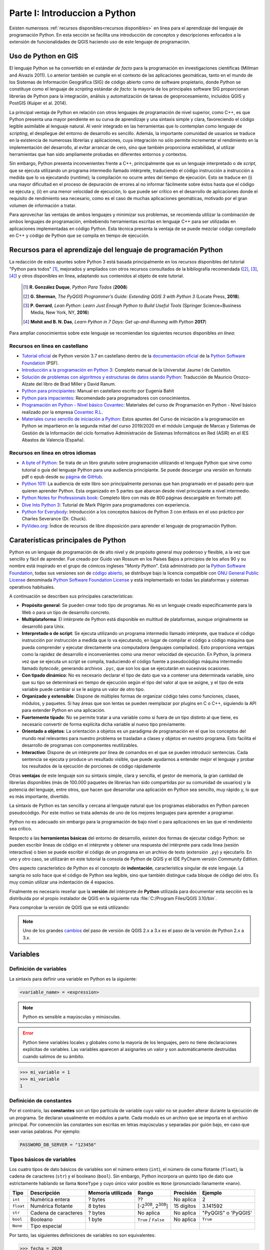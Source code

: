 Parte I: Introduccion a Python
===============================================
Existen numerosos :ref:`recursos disponibles<recursos disponibles>`
en línea para el aprendizaje del lenguaje de programación Python.
En esta sección se facilita una introducción de conceptos y descripciones
enfocados a la extensión de funcionalidades de QGIS haciendo uso de este lenguaje de programación.

Uso de Python en GIS
--------------------
.. SEE Otras referencias `The Use of Python in GIS <https://www.gislounge.com/use-python-gis>`_:
.. y con * `Python and GIS Resources <https://www.gislounge.com/python-and-gis-resources/>`_:

El lenguaje Python se ha convertido en el estándar *de facto* para la
programación en investigaciones científicas (Millman and Aivazis 2011).
Lo anterior también se cumple en el contexto de las aplicaciones
geomáticas, tanto en el mundo de los Sistemas de Información Geográfica
(SIG) de código abierto como de software propietario, donde Python se
constituye como el lenguaje de *scripting* estándar *de facto*: la
mayoría de los principales software SIG proporcionan librerías de Python
para la integración, análisis y automatización de tareas de
geoprocesamiento, incluidos QGIS y PostGIS (Kuiper et al. 2014).

La principal ventaja de Python en relación con otros lenguajes de
programación de nivel superior, como C++, es que Python presenta una
mayor pendiente en su curva de aprendizaje y una sintaxis simple y
clara, favoreciendo el código legible asimilable al lenguaje natural. Al
venir integrado en las herramientas que lo contemplan como lenguaje de
*scripting*, el despliegue del entorno de desarrollo es sencillo.
Además, la importante comunidad de usuarios se traduce en la existencia
de numerosas librerías y aplicaciones, cuya integración no sólo permite
incrementar el rendimiento en la implementación del desarrollo, al
evitar arrancar de cero, sino que también proporciona estabilidad, al
utilizar herramientas que han sido ampliamente probadas en diferentes
entornos y contextos.

Sin embargo, Python presenta inconvenientes frente a C++, principalmente
que es un lenguaje interpretado o de *script*, que se ejecuta utilizando
un programa intermedio llamado intérprete, traduciendo el código
instrucción a instrucción a medida que lo va ejecutando (*runtime*); la
compilación no ocurre antes del tiempo de ejecución. Esto se traduce en
(i) una mayor dificultad en el proceso de depuración de errores al no
informar fácilmente sobre éstos hasta que el código se ejecuta y, (ii)
en una menor velocidad de ejecución, lo que puede ser crítico en el
desarrollo de aplicaciones donde el requisito de rendimiento sea
necesario, como es el caso de muchas aplicaciones geomáticas, motivado
por el gran volumen de información a tratar.

Para aprovechar las ventajas de ambos lenguajes y minimizar sus
problemas, se recomienda utilizar la combinación de ambos lenguajes de
programación, embebiendo herramientas escritas en lenguaje C++ para ser
utilizadas en aplicaciones implementadas en código Python. Esta técnica
presenta la ventaja de se puede mezclar código compilado en C++ y código
de Python que se compila en tiempo de ejecución.

.. _recursos disponibles:

Recursos para el aprendizaje del lenguaje de programación Python
----------------------------------------------------------------
La redacción de estos apuntes sobre Python 3 está basada principalmente en los recursos disponibles del
tutorial "Python para todos" [#]_, mejorados y ampliados con otros recursos consultados de la
bibliografía recomendada ([#]_, [#]_, [#]_) y otros disponibles en línea,
adaptando sus contenidos al objeto de este tutorial.

  .. [#]    **R. González Duque**, *Python Para Todos* (**2008**)
  .. [#]    **G. Sherman**, *The PyQGIS Programmer’s Guide: Extending QGIS 3 with Python 3* (Locate Press, **2018**).
  .. [#]    **P. Gerrard**, *Lean Python: Learn Just Enough Python to Build Useful Tools* (Springer Science+Business Media, New York, NY, **2016**)
  .. [#]    **Mohit and B. N. Das**, *Learn Python in 7 Days: Get up-and-Running with Python* **2017**)

Para ampliar conocimientos sobre este lenguaje se recomiendan los siguientes recursos disponibles *en línea*:

.. TODOC: más recursos aquí
.. Listado de otros recursos en castellano https://argentinaenpython.com/quiero-aprender-python/
.. Listado de recursos en inglés   https://docs.python-guide.org/intro/learning/
.. a section from The Hitchhiker’s Guide to Python (a very good and complete list of resources)  https://docs.python-guide.org/

Recursos en línea en castellano
~~~~~~~~~~~~~~~~~~~~~~~~~~~~~~~

* `Tutorial oficial <https://docs.python.org/es/3.7/tutorial>`_ de Python versión 3.7 en castellano dentro
  de la `documentación oficial <https://docs.python.org/es/3.7/>`_ de la
  `Python Software Foundation <https://www.python.org/>`_ (PSF).
* `Introducción a la programación en Python 3 <http://repositori.uji.es/xmlui/handle/10234/102653?locale-attribute=es>`_:
  Completo manual de la Universitat Jaume I de Castellón.
* `Solución de problemas con algoritmos y estructuras de datos usando Python <https://runestone.academy/runestone/static/pythoned/index.html>`_:
  Traducción de Mauricio Orozco-Alzate del libro de Brad Miller y David Ranum.
* `Python para principiantes <https://uniwebsidad.com/libros/python?from=librosweb>`_:
  Manual en castellano escrito por Eugenia Bahit
* `Python para impacientes <https://python-para-impacientes.blogspot.com/p/indice.html>`_:
  Recomendado para programadores con conocimientos.
* `Programación en Python - Nivel básico Covantec <http://entrenamiento-python-basico.readthedocs.io/es/latest/>`_:
  Materiales del curso de Programación en Python - Nivel básico realizado por la empresa `Covantec R.L <https://github.com/Covantec>`_.
* `Materiales curso sencillo de iniciación a Python <http://www.mclibre.org/consultar/python/>`_:
  Estos apuntes del Curso de iniciación a la programación en Python se impartieron en la segunda mitad
  del curso 2019/2020 en el módulo Lenguaje de Marcas y Sistemas de Gestión de la Información
  del ciclo formativo Administración de Sistemas Informáticos en Red (ASIR) en el IES Abastos de Valencia (España).

Recursos en línea en otros idiomas
~~~~~~~~~~~~~~~~~~~~~~~~~~~~~~~~~~

* `A byte of Python <https://python.swaroopch.com/>`_:
  Se trata de un libro gratuito sobre programación utilizando el lenguaje Python que sirve como tutorial o
  guía del lenguaje Python para una audiencia principiante. Se puede descargar una versión en formato pdf o epub desde
  su `página de GitHub <https://github.com/swaroopch/byte-of-python/releases/tag/vde52c915f03bef21f3cd9f6b3f0dd1b4e2810e6f>`_.
* `Python 101! <https://python101.pythonlibrary.org/index.html>`_:
  La audiencia de este libro son principalmente personas que han programado en el pasado pero que quieren aprender Python.
  Esta organizado en 5 partes que abarcan desde nivel principiante a nivel intermedio.
* `Python Notes for Professionals book <http://goalkicker.com/PythonBook/>`_:
  Completo libro con más de 800 páginas descargable en formato pdf.
* `Dive Into Python 3 <https://diveintopython3.problemsolving.io>`_:
  Tutorial de Mark Pilgrim para programadores con experiencia.
* `Python for Everybody <https://books.trinket.io/pfe/>`_:
  Introducción a los conceptos básicos de Python 3 con énfasis en el uso práctico por Charles Severance (Dr. Chuck).
* `PyVideo.org <https://pyvideo.org/>`_:
  Índice de recursos de libre disposición para aprender el lenguaje de programación Python.

Caraterísticas principales de Python
------------------------------------

Python es un lenguaje de programación de de alto nivel y de propósito general muy poderoso y flexible,
a la vez que sencillo y fácil de aprender. Fue creado por Guido van Rossum
en los Países Bajos a principios de los años 90 y su nombre está inspirado en el grupo de
cómicos ingleses "*Monty Python*".
Está administrado por la `Python Software Foundation <https://www.python.org/psf/>`__, todas sus versiones
son de `código abierto <https://docs.python.org/3/license.html>`__,
se distribuye bajo la licencia compatible con `GNU General Public License <ttps://www.gnu.org/licenses/gpl-3.0.html>`__
denominada `Python Software Foundation License <https://docs.python.org/3/license.html>`__
y está implementado en todas las plataformas y sistemas operativos habituales.

A continuación se describen sus principales características:

.. TODO Noticias de prensa
.. TODOC https://www.emprendedores.es/formacion-cursos-emprendedores-talleres/tokio-school-python-programacion-covid/
.. https://computerhoy.com/noticias/tecnologia/microscopio-raspberry-pi-python-661923

*   **Propósito general**:
    Se pueden crear todo tipo de programas. No es un lenguaje creado
    específicamente para la Web o para un tipo de desarrollo concreto.

*   **Multiplataforma**:
    El intérprete de Python está disponible en multitud de
    plataformas, aunque originalmente se desarrolló para Unix.

*   **Interpretado o de script**:
    Se ejecuta utilizando un
    programa intermedio llamado intérprete, que traduce el código instrucción
    por instrucción a medida que lo va ejecutando, en lugar de compilar el
    código a código máquina que pueda comprender y ejecutar directamente
    una computadora (lenguajes compilados). Esto proporciona ventajas como
    la rapidez de desarrollo e inconvenientes como una menor velocidad
    de ejecución.
    En Python, la primera vez que se ejecuta un *script* se compila, traduciendo
    el código fuente a pseudocódigo máquina intermedio llamado *bytecode*,
    generando archivos ``.pyc``, que son los que se ejecutarán en sucesivas
    ocasiones.

*   **Con tipado dinámico**:
    No es necesario declarar el tipo de dato que va a contener una determinada
    variable, sino que su tipo se determinará en tiempo de ejecución según
    el tipo del valor al que se asigne, y el tipo de esta variable puede
    cambiar si se le asigna un valor de otro tipo.

*   **Organizado y extensible**:
    Dispone de múltiples formas de organizar código tales como funciones,
    clases, módulos, y paquetes.
    Si hay áreas que son lentas se pueden reemplazar por plugins en C o C++,
    siguiendo la API para extender Python en una aplicación.

*   **Fuertemente tipado**:
    No se permite tratar a una variable como si fuera de un tipo
    distinto al que tiene, es necesario convertir de forma explícita
    dicha variable al nuevo tipo previamente.

*   **Orientado a objetos**:
    La orientación a objetos es un paradigma de programación en el que los
    conceptos del mundo real relevantes para nuestro problema se trasladan
    a clases y objetos en nuestro programa. Esto facilita el desarrollo de
    programas con componentes reutilizables.

*   **Interactivo**:
    Dispone de un intérprete por línea de comandos en el que se pueden
    introducir sentencias. Cada sentencia se ejecuta y produce un resultado
    visible, que puede ayudarnos a entender mejor el lenguaje y probar los
    resultados de la ejecución de porciones de código rápidamente

Otras **ventajas** de este lenguaje son su sintaxis simple, clara y
sencilla, el gestor de memoria, la gran cantidad de
librerías disponibles (más de 100.000 paquetes de librerías han sido compartidas por su comunidad de usuarios)
y la potencia del lenguaje, entre otros, que hacen
que desarrollar una aplicación en Python sea sencillo, muy rápido y, lo
que es más importante, divertido.

La sintaxis de Python es tan sencilla y cercana al lenguaje natural que
los programas elaborados en Python parecen pseudocódigo. Por este motivo
se trata además de uno de los mejores lenguajes para aprender a
programar.

Python no es adecuado sin embargo para la programación de bajo nivel o
para aplicaciones en las que el rendimiento sea crítico.

Respecto a las **herramientas básicas** del entorno de desarrollo,
existen dos formas de ejecutar código Python: se pueden escribir líneas
de código en el intérprete y obtener una respuesta del intérprete para
cada línea (sesión interactiva) o bien se puede escribir el código de un
programa en un archivo de texto (extensión ``.py``) y ejecutarlo. En uno y
otro caso, se utilizarán en este tutorial la consola de Python de QGIS y el
IDE PyCharm versión *Community Edition*.

Otro aspecto característico de Python es el concepto de **indentación**,
característica singular de este lenguaje. La sangría no solo hace que el
código de Python sea legible, sino que también distingue cada bloque de
código del otro. Es muy común utilizar una indentación de 4 espacios.

Finalmente es necesario reseñar que la **versión** del intérprete de
**Python** utilizada para documentar esta sección es la distribuida por
el propio instalador de QGIS en la siguiente ruta :file:`C:/Program Files/QGIS 3.10/bin`.

Para comprobar la versión de QGIS que se está utilizando:

.. code-block:: python
    :emphasize-lines: 2
    :linenos:

    >>> import sys
    >>> sys.version
    '3.7.7 (default, Mar 23 2020, 23:19:08) [MSC v.1916 64 bit (AMD64)]'

.. note::   Uno de los grandes `cambios <http://qgis.org/api/api_break.html>`_
            del paso de versión de QGIS 2.x a 3.x
            es el paso de la versión de Python 2.x a 3.x.



Variables
---------

Definición de variables
~~~~~~~~~~~~~~~~~~~~~~~

La sintaxis para definir una variable en Python es la siguiente:

.. code-block::

   <variable_name> = <expression>

.. note::   Python es sensible a mayúsculas y minúsculas.

.. error::  Python tiene variables locales y globales como la mayoría de los
            lenguajes, pero no tiene declaraciones explícitas de variables. Las
            variables aparecen al asignarles un valor y son automáticamente
            destruidas cuando salimos de su ámbito.

            .. code-block:: python
                :emphasize-lines: 4
                :linenos:

                    >>> mi_variable
                    Traceback (most recent call last):
                      File "<stdin>", line 1, in <module>
                    NameError: name 'mi_variable' is not defined

.. code-block:: python

   >>> mi_variable = 1
   >>> mi_variable
   1

Definición de constantes
~~~~~~~~~~~~~~~~~~~~~~~~

Por el contrario, las **constantes** son un tipo particula de variable cuyo valor
no se pueden alterar durante la ejecución de un programa.
Se declaran usualmente en módulos a parte. Cada modulo es un archivo que
se importa en el archivo principal. Por convención las constantes son escritas
en letras mayúsculas y separadas por guión bajo, en caso que sean varias palabras. Por ejemplo:

.. code-block:: python

    PASSWORD_DB_SERVER = "123456"

Tipos básicos de variables
~~~~~~~~~~~~~~~~~~~~~~~~~~
Los cuatro tipos de dato básicos de variables son el número entero (``int``),
el número de coma flotante (``float``), la cadena de caracteres (``str``) y el booleano (``bool``).
Sin embargo, Python incorpora un quinto tipo de dato que estrictamente hablando se llama ``NoneType``
y cuyo único valor posible es ``None`` (pronunciado llanamente «nan»).

.. SEE https://recursospython.com/guias-y-manuales/el-tipo-de-dato-none/

=========== =====================   =====================   ================================    =============   =============
**Tipo**     **Descripción**        **Memoria utilizada**   **Rango**                           **Precisión**    **Ejemplo**
=========== =====================   =====================   ================================    =============   =============
``int``     Numérica entera         ? bytes                 ??                                  No aplica       2
``float``   Numérica flotante       8 bytes                 [-2\ :sup:`308`, 2\ :sup:`308`]     15 dígitos      3.141592
``str``     Cadena de caracteres    ? bytes                 No aplica                           No aplica       "PyQGIS" o 'PyQGIS'
``bool``    Booleano                1 byte                  ``True`` / ``False``                No aplica       ``True``
``None``    Tipo especial
=========== =====================   =====================   ================================    =============   =============

Por tanto, las siguientes definiciones de variables no son equivalentes:

.. code-block:: python

   >>> fecha = 2020
   >>> fecha = 2020.0
   >>> fecha = "2020"
   >>> fecha = [13, "noviembre", 2020]

En el primer caso la variable ``fecha`` está almacenando un número entero,
en el segundo ``fecha`` está almacenando un número decimal y en el
tercero ``fecha`` está almacenando una cadena de cuatro letras. En el
cuarto, ``fecha`` está almacenando una lista (un tipo de variable que puede
contener varios elementos ordenados). Este ejemplo demuestra también que
se puede volver a definir una variable, modificando su tipo
automáticamente.

Números
^^^^^^^

En Python se pueden representar números enteros, reales y complejos.

Enteros
'''''''

En versiones anteriores se representaban mediante el tipo ``int`` (de *integer*, entero) o
el tipo ``long`` (largo). Actualmente no existe esta distinción, ya que no hay un límite para
el valor de los números enteros.


Reales
''''''

.. TODO ver el dominio de los reales en Python 3

En Python se expresan mediante el tipo ``float``. Para representar un número real
en Python se escribe primero la parte
entera, seguido de un punto y por último la parte decimal.

.. code-block:: python

    >>> pi = 3.141592

Operadores aritméticos
''''''''''''''''''''''

Los expresiones aritméticas comprenden operando y operadores:

+--------------------------------+-------+--------------+-------+----------+-------------+
| **Descripción**                | **a** | **Operador** | **b** | **r**    | **type(r)** |
+================================+=======+==============+=======+==========+=============+
| Suma                           | 2     | ``+``        | 3     | 5        | ``int``     |
+                                +-------+              +-------+----------+-------------+
|                                | 2     |              | 3.0   | 5.0      | ``float``   |
+--------------------------------+-------+--------------+-------+----------+-------------+
| Resta                          | 3     | ``-``        | 2     | 1        | ``int``     |
+                                +-------+              +-------+----------+-------------+
|                                | 3.0   |              | 2.0   | 1.0      | ``float``   |
+--------------------------------+-------+--------------+-------+----------+-------------+
| Multiplicación                 | 3     | ``*``        | 2     | 6        | ``int``     |
+                                +-------+              +-------+----------+-------------+
|                                | 3     |              | 2.0   | 6.0      | ``float``   |
+--------------------------------+-------+--------------+-------+----------+-------------+
| División de flotantes          | 3     | ``/``        | 2     | 1.5      | ``float``   |
+                                +-------+              +-------+----------+-------------+
|                                | -6    |              | 2     | -3       | ``int``     |
+                                +-------+              +-------+----------+-------------+
|                                | -6.0  |              | 2     | -3.0     | ``float``   |
+--------------------------------+-------+--------------+-------+----------+-------------+
| División de enteros            | 9     | ``//``       | 4     | 2        | ``int``     |
+--------------------------------+-------+--------------+-------+----------+-------------+
| Módulo (resto de una división) | 15    | ``%``        | 4     | 3        | ``int``     |
+--------------------------------+-------+--------------+-------+----------+-------------+
| Exponente                      | 2     | ``**``       | 8     | 256      | ``int``     |
+                                +-------+              +-------+----------+-------------+
|                                | -4    |              | 3     | -64      | ``int``     |
+                                +-------+              +-------+----------+-------------+
|                                | 4     |              | -3    | 0.015625 | ``float``   |
+--------------------------------+-------+--------------+-------+----------+-------------+

.. code-block:: python

        >>> suma = 2 + 3
        >>> suma, type(suma)
        (5, <class 'int'>)

.. code-block:: python

        >>> suma = 2 + 3.0
        >>> suma, type(suma)
        (5.0, <class 'float'>)

Para operaciones más complejas se puede importar al módulo ``math``.

.. code-block:: python
    :emphasize-lines: 1, 3

        >>> import math
        >>> math.pi
        >>> radio = 2
        >>> longitud_circunferencia = 2 * math.pi * radio
        >>> longitud_circunferencia
        7.141592653589793

Funciones de conversión entre números
'''''''''''''''''''''''''''''''''''''

Existen además funciones de conversión de tipo entre números:

=====================   =====   ===========
**Función**             **r**   **type(r)**
=====================   =====   ===========
>>> int(1.234)          1       ``int``
>>> int(-1.234)         -1      ``int``
>>> float(4)            4.0     ``float``
>>> float('4.321')      4.321   ``float``
=====================   =====   ===========

Cadenas de caracteres
^^^^^^^^^^^^^^^^^^^^^

Las cadenas no son más que texto encerrado entre comillas simples
('cadena') o dobles ("cadena").

.. code-block:: python

   >>> geom_wkt = "POLYGON ((30 10, 40 40, 20 40, 10 20, 30 10))"

Su comportamiento es análogo al de una tupla tal y como se verá más
adelante, lo que significa que se puede modificar su contenido una vez
inicializados. Se puede acceder a cada carácter por su posición:

.. code-block:: python
    :emphasize-lines: 2
    :linenos:

       >>> geom_wkt = "POLYGON ((30 10, 40 40, 20 40, 10 20, 30 10))"
       >>> geom_wkt[0]
       'P'

.. tip::    Antes de continuar con el desarrollo de este apartado,
            se aporta un breve introducción a las funciones de entrada y salida
            estándar en Python. Los programas serían de muy poca utilidad
            si no fueran capaces de interaccionar con el usuario; en Python
            las instrucciones que permite leer información de teclado y mostrar
            información por pantalla son ``input`` y ``print``.

            .. code-block:: python
                :linenos:

                    >>> edad = int(input('Introduzca su edad: '))  # entrada de entero
                    >>> peso = float(input('Introduzca su peso: '))  # entrada de flotante
                    >>> nombre = input('Introduzca su nombre: ')  # entrada de cadena
                    >>> print(nombre, edad, 'años', peso, 'kg')  # muestra datos

Caracteres especiales
'''''''''''''''''''''

Dentro de las comillas se pueden añadir caracteres especiales
escapándolos con ``\\``:

==========      ===============================
**Escape**      **Significado de la secuencia**
==========      ===============================
``\\b``         Suprimir un carácter
``\\n``         Carácter de nueva línea
``\\t``         Carácter tabulación
``\\'``         '
``\\"``         "
==========      ===============================

.. code-block:: python

    >>> print("Las cadenas son texto encerrado entre comillas simples (\')")
    >>> print("... y también entre comillas dobles (\")")

.. code-block:: python

 >>> levantamiento = "Nº\tX\t\tY\t\tCOD\n1\t728762.67\t4328983.25\t\"bordillo\"\n2\t728785.42\t4328998.43\t\'acera.\b\'"
 >>> print(levantamiento)
 Nº      X               Y               COD
 1       728762.67       4328983.25      "bordillo"
 2       728785.42       4328998.43      'acera'

También es posible encerrar una cadena entre triples comillas (simples o
dobles). De esta forma se podrá escribir el texto en varias líneas, y al
imprimir la cadena, se respetarán los saltos de línea que introdujimos
sin tener que recurrir al carácter ``\\n``, así como las comillas sin tener
que escaparlas.

.. code-block:: python

    >>> levantamiento = """Nº\tX\t\tY\t\tCOD
    1\t728762.67\t4328983.25\t\"bordillo\"
    2\t728785.42\t4328998.43\t\'acera.\b\'"""
    >>> print(levantamiento)
    Nº      X               Y               COD
    1       728762.67       4328983.25      "bordillo"
    2       728785.42       4328998.43      'acera'

Métodos de objeto cadenas de texto
''''''''''''''''''''''''''''''''''

En este apartado se facilitan la sintaxis de distintos métodos del objeto cadena de texto,
aportando una descripción y un emplo de aplicación.

.. code-block::

    S.count(sub[, start [, end]])

Devuelve el número de veces que se encuentra ``sub`` en la cadena.

.. code-block:: python
    :emphasize-lines: 2
    :linenos:

    >>> geom_wkt = "POLYGON ((30 10, 40 40, 20 40, 10 20, 30 10))"
    >>> lados_poligono = geom_wkt.count(",")
    >>> lados_poligono
    4

Los parámetros opcionales ``start`` y ``end`` definen una subcadena en la que buscar.

.. code-block:: python
    :emphasize-lines: 3, 6
    :linenos:

    >>> cadena_texto = "Esto es un cadena de 34 caracteres"
    >>> subcadena = "a"
    >>> num_caracter_a = cadena_texto.count(subcadena, 0, 33)
    num_caracter_a
    4
    >>> num_caracter_a = cadena_texto.count(subcadena, 0, 17)
    num_caracter_a
    2

.. code-block::

    S.find(sub[, start[, end]])

Devuelve la posición en la que se encontró por primera vez ``sub`` en la cadena o ``-1`` si no se encontró.

.. code-block:: python
    :emphasize-lines: 2, 4
    :linenos:

    >>> cadena_texto = "Curso de programación en QGIS con Python"
    >>> cadena_texto.find("QGIS")
    25
    >>> cadena_texto.find("SIG")
    -1

.. code-block::

    S.replace(old, new[, count])

Devuelve una cadena en la que se han reemplazado todas las ocurrencias de la cadena ``old``
por la cadena ``new``. Si se especifica el parámetro ``count``, este indica el número máximo de ocurrencias a reemplazar.

.. code-block:: python
    :emphasize-lines: 2, 3
    :linenos:

    >>> coor_pto = "547387.35, 43789234.98"
    >>> coor_pto_separador_csv = coor_pto.replace(",", ";")
    >>> coor_pto_separador_punto_decimal = coor_pto_separador_csv.replace(".",",")
    >>> coor_pto_separador_punto_decimal
    '547387,35; 43789234,98'

Las cadenas también admiten operadores como ``+``, que funciona realizando
una concatenación de las cadenas utilizadas como operandos y ``*``, en la
que se repite la cadena tantas veces como lo indique el número utilizado
como segundo operando.

.. code-block:: python
    :emphasize-lines: 1, 4
    :linenos:

    >>> concatena = "con" + "ca" + "te" + "nar"
    >>> concatena
    'concatenar'
    >>> repite = concatena * 2
    >>> repite
    'concatenarconcatenar'

Para la comparación de dos cadenas de texto se puede utilizar el operador ``==``:

.. code-block:: python
    :emphasize-lines: 3, 5
    :linenos:

    >>> geom_wkt_2 = "POLYGON ((30 10, 40 40, 20 40, 10 20, 30 10))"
    >>> geom_wkt_3 = "LINESTRING (30 10, 10 30, 40 40)"
    >>> geom_wkt == geom_wkt_2
    True
    >>> geom_wkt == geom_wkt_3
    False

Booleanos
^^^^^^^^^

Una variable de tipo booleano sólo puede tener dos valores: ``True``
(verdadero) y ``False`` (falso). Estos valores son especialmente importantes
para las expresiones condicionales y los bucles. En realidad el tipo
bool (el tipo de los booleanos) es una subclase del tipo ``int``.

Operadores lógicos o condicionales
''''''''''''''''''''''''''''''''''

Estos son los distintos tipos de operadores lógicos o condicionales con
los que se puede trabajar con valores booleanos:

============ =====================  ====================== =====
Operador     Descripción            Ejemplo                r
============ =====================  ====================== =====
``and``          ¿se cumple a y b?  >>> r = True and False ``False``
``or``           ¿se cumple a o b?  >>> r = True or False  ``True``
``not``          No a               >>> r = not True       ``False``
============ =====================  ====================== =====

Operadores relacionales o de comparación
''''''''''''''''''''''''''''''''''''''''

Como en otros lenguajes, Python también soporta operadores de
comparación entre valores. Estos operadores devuelven ``True`` o ``False``.

.. code-block:: python

   >>> x=1
   >>> y=2
   >>> y==x
   False

Estos son los tipos de operadores relacionales:

============        ==========================  ==============      =====
Operador            Descripción                 Ejemplo             r
============        ==========================  ==============      =====
``==``              ¿son iguales a y b?         >>> r = 5 == 3      ``False``
``!=``              ¿son distintos a y b?       >>> r = 5 != 3      ``True``
``<``               ¿es a menor que b?          >>> r = 5 < 3       ``False``
``>``               ¿es a mayor que b?          >>> r = 5 > 3       ``True``
``<=``              ¿es a menor o igual que b?  >>> r = 5 <= 3      ``False``
``>=``              ¿es a mayor o igual que b?  >>> r = 5 >= 3      ``True``
============        ==========================  ==============      =====

Eliminación de una variable
~~~~~~~~~~~~~~~~~~~~~~~~~~~

La palabra reservada ``del`` borra completamente una variable.

.. code-block:: python
    :emphasize-lines: 4, 8
    :linenos:

    >>> geom_wkt_2 = "POLYGON ((30 10, 40 40, 20 40, 10 20, 30 10))"
    >>> geom_wkt_2
    'POLYGON ((30 10, 40 40, 20 40, 10 20, 30 10))'
    >>> del(geom_wkt_2)
    >>> geom_wkt_2
    Traceback (most recent call last):
      File "<stdin>", line 1, in <module>
    NameError: name 'geom_wkt_2' is not defined

Reglas nomenclatura de variables
~~~~~~~~~~~~~~~~~~~~~~~~~~~~~~~~

Se proporcionan las siguientes reglas para nombrar a las variables:

.. error::  Las palabras reservadas **no** pueden ser utilizadas para nombrar a las variables.

        .. code-block:: python
            :emphasize-lines: 5
            :linenos:

            >>> del = 1
              File "<stdin>", line 1
                del = 1
                    ^
            SyntaxError: invalid syntax

Para conocer las palabras reservadas:

.. code-block:: python

   >>> help("keywords")
   Here is a list of the Python keywords. Enter any keyword to get more
   help.

.. code-block::

        False               class               from                or
        None                continue            global              pass
        True                def                 if                  raise
        and                 del                 import              return
        as                  elif                in                  try
        assert              else                is                  while
        async               except              lambda              with
        await               finally             nonlocal            yield
        break               for                 not


-  Los nombres de variables pueden empezar por ``_``, ``$`` o una letra.

-  Los nombres de variables que empiezan por guión bajo (simple ``_`` o
   doble ``__``) se reservan para variables con significado especial.

-  Los nombres de variables pueden escribirse en mayúsculas o minúsculas.

.. error::  Los espacios en blanco no están permitidos.

        .. code-block:: python
            :emphasize-lines: 5
            :linenos:

            >>> mi variable
              File "<stdin>", line 1
                mi variable
                          ^
            SyntaxError: invalid syntax

.. tip::    Finalmente, aunque no es obligatorio, se recomienda que el nombre de la
            variable esté relacionado con la información que se almacena en ella,
            para que sea más fácil entender el programa.


Asignación multiple
~~~~~~~~~~~~~~~~~~~

En una misma línea se pueden definir simultáneamente varias variables, con el mismo valor …

.. code-block:: python
    :emphasize-lines: 1, 2, 4
    :linenos:

    >>> x_min_mancanvas = y_min_mapcanvas = 0.0
    >>> x_min_mancanvas
    0.0
    >>> y_min_mancanvas
    0.0

… o con valores distintos:

.. code-block:: python
    :emphasize-lines: 1, 2, 4
    :linenos:

    >>> nombre, edad = "Manuel", 35
    >>> nombre
    'Manuel'
    >>> edad
    35


Asignaciones aumentadas
~~~~~~~~~~~~~~~~~~~~~~~

Cuando una variable se modifica a partir de su propio valor, se puede
utilizar la denominada *asignación aumentada*, una notación compacta que
existe también en otros lenguajes de programación como C++, por ejemplo.

.. code-block:: python

    >>> a = 10
    >>> a += 5

es equivalente a:

.. code-block:: python

    >>> a = 10
    >>> a = a + 5

El valor de a en ambos casos es:

.. code-block:: python

    >>> a
    15

En general se tiene el siguiente cuadro de equivalencias aumentadas:

======================== ================
**Asignación aumentada** **Equivalencia**
======================== ================
a ``+=`` b               a = a ``+`` b
a ``-=`` b               a = a ``-`` b
a ``*=`` b               a = a ``*`` b
a ``/=`` b               a = a ``/`` b
a ``**=`` b              a = a ``**`` b
a ``//=`` b              a = a ``//`` b
a ``%=`` b               a = a ``%`` b
======================== ================

Lo que no se permite en Python son los operadores incremento (``++``) o
decremento (``--``) que sí existen en otros lenguajes de programación.

Definición de comentarios
~~~~~~~~~~~~~~~~~~~~~~~~~

En Python utilizamos el carácter ``#`` (numeral) para indicar al intérprete que dicha
línea es un comentario y no la debe procesar como una instrucción de
Python. Estos pueden establecerse en una línea individual o en la misma línea de
código.

Es posible utilizar triples comillas dobles (``"""``) o triples
comillas simples (``'''``) para establecer comentarios en varias líneas,
pero se recomienda no utilizar esta fórmula, ya que las triples comillas
suelen utilizarse para crear la documentación de funciones,
tal y cómo se verá más adelante.

.. note::   Es posible utilizar triples comillas dobles (``"""``) o triples
            comillas simples (``'''``) para establecer comentarios en varias líneas,
            pero se recomienda no utilizar esta fórmula, ya que las triples comillas
            suelen utilizarse para crear la documentación de funciones, tal y cómo se verá más
            adelante. Más información en el siguiente recurso:
            (`"No uses triples comillas como comentarios" <https://recursospython.com/guias-y-manuales/no-uses-triples-comillas-como-comentarios/>`__).

Estructuras o colecciones de datos
----------------------------------

En la sección anterior se definieron las variables que permiten
almacenar un único valor. En Python existen varias estructuras de datos
(*data structures*) que permiten almacenar un conjunto de datos.

Listas
~~~~~~

La lista es un tipo de colección ordenada secuencialmente, equivalente a
lo que en otros lenguajes se conoce por *arrays* o *vectores*. Pueden
contener cualquier tipo de dato: números, cadenas, booleanos y también
listas.

Crear una lista es tan sencillo como indicar entre corchetes ``[`` ``]``, y
separados por comas ``,``, los valores que se quieren incluir en la lista:

.. code-block:: python

    >>> mi_lista = [22, True, "PyQGIS", [1, 2]]

Se puede acceder a cada uno de los elementos de la lista escribiendo el
nombre de la lista e indicando el índice del elemento entre corchetes.

.. important:: El índice del primer elemento de la lista es 0 y no 1.

.. code-block:: python
    :emphasize-lines: 2
    :linenos:

       >>> mi_lista = [22, True, "PyQGIS", [1, 2]]
       >>> mi_variable = mi_lista[0]
       >>> mi_variable
       22

Si se quiere acceder a un elemento de una lista incluida dentro de otra
lista se tendrá que utilizar dos veces este operador, primero para
indicar a qué posición de la lista exterior queremos acceder, y el
segundo para seleccionar el elemento de la lista interior:

.. code-block:: python
    :emphasize-lines: 1
    :linenos:

       >>> mi_variable = mi_lista[3][0]
       >>> mi_variable
       1

.. error::  Si se quiere acceder a un elemento fuera de rango, se generará el
            siguiente error:

            .. code-block:: python
                :emphasize-lines: 1, 4

                    >>> mi_variable = mi_lista[1][0]
                    Traceback (most recent call last):
                      File "<stdin>", line 1, in <module>
                    TypeError: 'bool' object is not subscriptable

.. note::   Las matrices no son una estructura propia de Python.
            Simplemente, una matriz es una lista de listas que nosotros
            interpretamos desde el punto de vista matemático.
            Es decir, la estructura m = [[1,2],[3,4]] nosotros la interpretamos
            como la matriz 2x2 cuya primera fila es (1,2) y cuya segunda fila es (3,4),
            pero esto no deja de ser una interpretación.

También se puede utilizar el operador ``[]`` para modificar un elemento de la
lista si se coloca en la parte izquierda de una asignación. Por tanto, los
elementos de un lista pueden variar a lo largo de su ciclo de vida (son *mutables*).
Por ejemplo:

.. code-block:: python
    :emphasize-lines: 1
    :linenos:

    >>> mi_lista[1] = False
    >>> mi_lista
    [22, False, 'PyQGIS', [1, 2]]

Una curiosidad sobre el operador ``[]`` de Python es que se puede utilizar
también números negativos. Si se utiliza un número negativo como índice,
esto se traduce en que el índice empieza a contar desde el final, hacia
la izquierda; es decir, con ``[-1]`` se accedería al último elemento de la
lista, con ``[-2]`` al penúltimo, con ``[-3]``, al antepenúltimo, y así
sucesivamente.

.. code-block:: python
    :emphasize-lines: 1, 3
    :linenos:

    >>> mi_lista[-1]
    [1, 2]
    >>> mi_lista[-2]
    'PyQGIS'

Otra cosa inusual es lo que en Python se conoce como *slicing* o
particionado, y que consiste en ampliar este mecanismo para permitir
seleccionar porciones de la lista. Si en lugar de un número se escriben
dos números inicio y fin separados por dos puntos (``inicio``:``fin``), Python
interpretará que se quiere una lista que vaya desde la posición inicio a
la posición fin, sin incluir este último.

.. code-block:: python
    :emphasize-lines: 1
    :linenos:

    >>> mi_variable = mi_lista[0:2]
    >>> mi_variable
    [22, False]

Si se escriben tres números (``inicio``:``fin``:``salto``) en lugar de dos, el
tercero se utiliza para determinar cada cuantas posiciones añadir un elemento a la lista.

.. code-block:: python
    :emphasize-lines: 1
    :linenos:

    >>> mi_variable = mi_lista[0:4:2]
    >>> mi_variable
    [22, 'PyQGIS']

En todo caso las listas ofrecen mecanismos más cómodos para ser
modificadas a través de las funciones de la clase correspondiente tal y
como se detalla a continuación.

Métodos del objeto lista
^^^^^^^^^^^^^^^^^^^^^^^^

En este apartado se facilitan una serie de ejemplo con la sintaxis de distintos
métodos útiles del objeto lista, aportando una descripción y un ejemplo de
aplicación.

.. code-block::

    L.append(object)

Añade un objeto ``object`` al final de la lista

.. code-block:: python
    :emphasize-lines: 1
    :linenos:

    >>> mi_lista.append(3.141592)
    >>> mi_lista
    [22, True, 'PyQGIS', [1, 2], 3.141592]

.. code-block::

    L.pop([index])

Devuelve el valor en la posición ``index`` y lo elimina de la lista.
Si no se especifica la posición, se utiliza el último elemento de la lista.

.. code-block:: python
    :emphasize-lines: 1
    :linenos:

    >>> mi_lista.pop()
    3.141592
    >>> mi_lista
    [22, True, 'PyQGIS', [1, 2]]

.. code-block::

    L.insert(index, object)

Inserta el objeto ``object`` en la posición ``index``

.. code-block:: python
    :emphasize-lines: 1
    :linenos:

    >>> mi_lista.insert(3, 3.141592)
    >>> mi_lista
    [22, True, 'PyQGIS', 3.141592, [1, 2]]

.. code-block::

    del(L[index])

Borra un elemento de la posición ``index`` de la lista.

.. code-block:: python
    :emphasize-lines: 1
    :linenos:

    >>> del(mi_lista[2])
    >>> mi_lista
    [22, False, 3.141592, [1, 2]]

También se puede consultar el número de elementos de una lista mediante el
método ``len()``:

.. code-block:: python
    :emphasize-lines: 1
    :linenos:

    >>> len(mi_lista)
    4

Tuplas
~~~~~~

Un tupla es simplemente una lista **inmutable**, lo que significa que una
vez creada no se pueden modificar sus valores y tienen además un tamaño
fijo, no se pueden añadir nuevos elementos ni eliminar los existentes.
Lo explicado para listas es aplicable a tuplas salvo en la forma de
definirla.

.. code-block:: python

    >>> mi_tupla = (22, True, "PyQGIS", [1, 2])

.. note::   En realidad el constructor de la tupla es la coma ``,``, no el paréntesis ``(`` ``)``,
            pero el intérprete muestra los paréntesis, y nosotros deberíamos
            utilizarlos, por claridad.

            .. code-block:: python

               >>> mi_tupla = 22, True, "PyQGIS", [1, 2]
               >>> type(mi_tupla)
               <class 'tuple'>

El acceso a elementos es igual que las listas. Se puede utilizar el
operador ``[]`` debido a que las tuplas, al igual que las listas, forman
parte de un tipo de objetos llamados *secuencias*.

.. code-block:: python
    :emphasize-lines: 1
    :linenos:

    >>> mi_variable = mi_tupla[0]
    >>> mi_variable
    22

.. code-block:: python
    :emphasize-lines: 1
    :linenos:

    >>> mi_variable = mi_tupla[1:2]
    >>> mi_variable
    (True,)

.. error::  Si se intenta modificar un elemento de un tupla, se tendrá la siguiente
            respuesta del intérprete:

            .. code-block:: python
                :emphasize-lines: 4

                >>> mi_tupla[1] = False
                Traceback (most recent call last):
                  File "<stdin>", line 1, in <module>
                TypeError: 'tuple' object does not support item assignment

.. tip::    Las tuplas son más ligeras y rápidas que las listas. Se utilizarán
            cuando se precisa iterar sobre una estructura de datos que nunca va a
            ser cambiada, por ejemplo, días de la semana y meses del año.

Finalmente, se pueden convertir una lista en tupla y viceversa:

.. code-block:: python
    :emphasize-lines: 2

    >>> mi_lista = [22, True, "PyQGIS", [1, 2]]
    >>> mi_tupla = tuple(mi_lista)
    >>> mi_tupla
    (22, True, 'PyQGIS', [1, 2])

.. code-block:: python
    :emphasize-lines: 1

    >>> mi_lista = list(mi_tupla)
    >>> mi_lista
    [22, True, 'PyQGIS', [1, 2]]

Diccionarios
~~~~~~~~~~~~

Los diccionarios, también llamados *matrices asociativas* (o mapeados en
otros lenguajes), deben su nombre a que son colecciones que relacionan
una clave y un valor (``key`` – ``value``). El primer valor se trata de la clave
y el segundo del valor asociado a la clave. Como clave se puede utilizar
cualquier valor *inmutable*: se pueden usar números, cadenas, booleanos,
tuplas, … pero no listas o diccionarios, dado que son *mutables*.

Para crear un diccionario se indicará entre llaves ``{`` ``}``, las parejas de elementos
que lo conforman. En cada pareja indicaremos primero el valor de la clave
para acceder al elemento, y después el valor que contendrá separado por ``:``.
En el siguiente ejemplo se muestra un diccionario creado a partir de los
CRS-EPSG en los que se sirve el servicio WMTS del PNOA de máxima actualidad:

.. image:: images/dictionary_crs_pnoa.png

.. code-block:: python

   >>> mi_diccionario = {"3857": "WGS 84/Pseudo Mercator",
       "4258": "ETRS89",
       "4326": "WGS 84",
       "25828": "ETRS 89/UTM 28N",
       "25830": "ETRS 89/UTM 30N",
       "32628": "WGS 84/UTM 28N",
       "32630": "WGS 84/UTM 30N"}

La diferencia principal entre los diccionarios y las listas o las tuplas
es que a los valores almacenados en un diccionario se les accede no por
su índice, porque de hecho no tienen orden, sino por su clave,
utilizando de nuevo el operador ``[]``.

.. code-block:: python

   >>> mi_diccionario["25830"]
   'ETRS 89/UTM 30N'

Al igual que en listas y tuplas también se puede utilizar este operador
para reasignar valores.

.. code-block:: python
    :emphasize-lines: 1, 2
    :linenos:

    >>> mi_diccionario["25830"] = "Sistema geodesico de referencia ETRS 89 - proyeccion cartografica UTM huso 30 Norte"
    >>> mi_diccionario["25830"]
    'Sistema geodesico de referencia ETRS 89 - proyeccion cartografica UTM huso 30 Norte'

También se pueden añadir nuevos pares key – values al diccionario:

.. code-block:: python
    :emphasize-lines: 1, 7, 10
    :linenos:

    >>> mi_diccionario["25831"] = "ETRS 89/UTM 31N"
    >>> mi_diccionario
    {'3857': 'WGS 84/Pseudo Mercator',
    '4258': 'ETRS89',
    '4326': 'WGS 84',
    '25828': 'ETRS 89/UTM 28N',
    '25830': 'Sistema geodesico de referencia ETRS 89 - proyeccion cartografica UTM huso 30 Norte',
    '32628': 'WGS 84/UTM 28N',
    '32630': 'WGS 84/UTM 30N',
    '25831': 'ETRS 89/UTM 31N'}

Sin embargo en este caso no se puede utilizar *slicing*, entre otras
cosas porque los diccionarios no son secuencias, sino *mappings*
(mapeados, asociaciones).

Métodos del objeto diccionario
^^^^^^^^^^^^^^^^^^^^^^^^^^^^^^

En este apartado se facilita la sintaxis de distintos métodos del objeto diccionario de texto,
aportando una descripción y un ejemplo de aplicación.

.. code-block::

    D.get(k[, d])

Busca el valor de la clave ``k`` en el diccionario. Es equivalente a utilizar D[k]
pero al utilizar este método podemos indicar un valor a devolver por defecto
si no se encuentra la clave, mientras que con la sintaxis D[k], de no existir
la clave se lanzaría una excepción.

.. code-block:: python
    :emphasize-lines: 1, 3
    :linenos:

    >>> mi_diccionario.get("25830","Unknown SRC")
    'Sistema geodesico de referencia ETRS 89 - proyeccion cartografica UTM huso 30 Norte'
    >>> mi_diccionario.get("25832","Unknown SRC")
    'Unknown SRC'

.. code-block::

    k in D

Comprueba si el diccionario tiene la clave ``k``.

.. code-block:: python
    :emphasize-lines: 1, 3
    :linenos:

    >>> "25830" in mi_diccionario
    True
    >>> "25832" in mi_diccionario
    False

.. code-block::

    D.items()

Devuelve una lista de tuplas con pares clave-valor.

.. code-block:: python
    :emphasize-lines: 1
    :linenos:

    >>> mi_diccionario.items()
    dict_items([
    ('3857', 'WGS 84/Pseudo Mercator'),
    ('4258', 'ETRS89'),
    ('4326', 'WGS 84'),
    ('25828', 'ETRS 89/UTM 28N'),
    ('25830', 'Sistema geodesico de referencia ETRS 89 - proyeccion cartografica UTM huso 30 Norte'),
    ('32628', 'WGS 84/UTM 28N'),
    ('32630', 'WGS 84/UTM 30N'),
    ('25831', 'ETRS 89/UTM 31N')
    ])

.. code-block::

    D.keys()

Devuelve una lista de las claves del diccionario.

.. code-block:: python
    :emphasize-lines: 1
    :linenos:

    >>> mi_diccionario.keys()
    dict_keys(['3857', '4258', '4326', '25828', '25830', '32628', '32630', '25831'])

.. code-block::

    D.values()

Devuelve una lista de los valores del diccionario.

.. code-block:: python
    :emphasize-lines: 1
    :linenos:

    >>> mi_diccionario.values()
    dict_values(['WGS 84/Pseudo Mercator', 'ETRS89', 'WGS 84', 'ETRS 89/UTM 28N', 'Sistema geodesico de referencia ETRS 89 - proyeccion cartografica UTM huso 30 Norte', 'WGS 84/UTM 28N', 'WGS 84/UTM 30N', 'ETRS 89/UTM 31N'])

Finalmente, se pueden recorrer diccionarios con la estructura repetitiva
``for`` .. ``in`` que será descrita en el siguiente apartado:

.. code-block:: python

   >>> for key, value in mi_diccionario.items():
   >>> for key in mi_diccionario.keys():
   >>> for value in mi_diccionario.values():

Control de flujo
----------------

Sentencias condicionales
~~~~~~~~~~~~~~~~~~~~~~~~
En las estructuras de control condicional se decide el camino a seguir dentro del
flujo del programa a partir la evaluación de una expresión.

Estructura condicional simple ``if``
^^^^^^^^^^^^^^^^^^^^^^^^^^^^^^^^^^^^

La forma más simple de un estamento condicional es un ``if`` (del inglés si)
seguido de la condición a evaluar, dos puntos (``:``) y en la siguiente
línea e indentado, el código a ejecutar en caso de que se cumpla dicha
condición.


.. code-block:: python
    :emphasize-lines: 1
    :linenos:

    if len(path_file_results) == 0:
       self.iface.messageBar().pushMessage(c.APPLICATION_NAME,
                                            "Path filename is empty",
                                            QgsMessageBar.CRITICAL,
                                            10)

La estructura ``if`` contiene una condición, si dicha condición se verifica
verdadera luego se ejecutan todas las instrucciones que se encuentran
indentadas.

.. note::   En Python todo aquello innecesario no hay que escribirlo (``;``, ``{``, ``}``).
            En otros lenguajes de programación los bloques de código se determinan
            encerrándolos entre llaves, y el indentarlos no se trata más que
            de una buena práctica para que sea más sencillo seguir el flujo del programa
            con un solo golpe de vista. Sin embargo, en Python se trata de una obligación,
            y no de una elección.

Estructura condicional doble ``if`` … ``else``
^^^^^^^^^^^^^^^^^^^^^^^^^^^^^^^^^^^^^^^^^^^^^^

Para la ejecución de un cierto número de órdenes en el caso de que no se
cumpla una primera condición, se utiliza el operador ``else``. Su sintaxis
es la siguiente:

.. code-block::

    if condition :
        statements-1
    else:
        statements-2

Ejemplo:

.. code-block:: python
    :emphasize-lines: 4, 6
    :linenos:

    qgsvectorlayer = QgsVectorLayer(datasource,
                                    str_layer_name,
                                    provider_name)
    if qgsvectorlayer.isValid():
        return qgsvectorlayer
    else:
        str_msg = "Failed to create QgsVectorLayer " + str_layer_name
        self.iface.messageBar().pushMessage(c.CONST_APPLICATION_NAME,
                                               str_msg,
                                               QgsMessageBar.CRITICAL,
                                               10)
                                               return None

Estructura condicional múltiple ``if`` … ``elif`` ... ``elif`` … ``else``
^^^^^^^^^^^^^^^^^^^^^^^^^^^^^^^^^^^^^^^^^^^^^^^^^^^^^^^^^^^^^^^^^^^^^^^^^^
Cuando tenemos más de dos opciones, Python proporciona dos formas de
resolver la estructura condicional. De esta forma, para determinar el signo
de un número introducido por pantalla, tenemos tres posibles opciones:
que sea positivo, negativo o que sea cero. La primera forma de resolver el
ejercicio propuesto sería la siguiente:

.. code-block:: python
    :emphasize-lines: 2, 4, 5, 7
    :linenos:

    numero = int(input("Dame un número entero: "))
    if numero < 0:
        print("Negativo")
    else:
        if numero > 0:
            print("Positivo")
        else:
            print("Cero")

Otra forma de resolver el ejercicio es a través de ``elif`` que
es una contracción de *else if*. Es decir, primero se evalúa la
condición del ``if``. Si es cierta, se ejecuta su código y se continúa
ejecutando el código posterior al condicional; si no se cumple, se
evalúa la condición del ``elif``. Si se cumple la condición del ``elif`` se
ejecuta su código y se continúa ejecutando el código posterior al
condicional; si no se cumple y hay más de un ``elif`` se continúa con el
siguiente en orden de aparición. Si no se cumple la condición del ``if`` ni
de ninguno de los ``elif``, se ejecuta el código del ``else``.

.. code-block:: python
    :emphasize-lines: 2, 4, 6
    :linenos:

    numero = int(input("Dame un número entero: "))
    if numero < 0:
        print("Negativo")
    elif numero > 0:
        print("Positivo")
    else:
        print("Cero")

Bucles o estructuras repetitivas o iterativas
~~~~~~~~~~~~~~~~~~~~~~~~~~~~~~~~~~~~~~~~~~~~~

Mientras que los condicionales permiten ejecutar distintos fragmentos
de código dependiendo de ciertas condiciones, los bucles permiten
ejecutar un mismo fragmento de código un cierto número de veces,
mientras se cumpla una determinada condición.
Cada ejecución de las sentencias que se repiten se denomina iteración.
Siempre ha de existir una condición de parada, es decir, hay que
garantizar que en algún momento se darán las condiciones adecuadas
para que el bucle pare. En caso contrario tendríamos un bucle
infinito.

Todo bucle contiene los siguientes elementos (aunque no necesariamente en ese orden):

+ Iniciación de las variables referentes al bucle.
+ Decisión/condición de finalización → continuar con el bucle o terminar.
+ Cuerpo del bucle: instrucciones que se repiten.

En el cuerpo del bucle, necesariamente habrá alguna (o algunas)
instrucciones que modifiquen las condiciones de la expresión a
evaluar para poder permitir y asegurar la salida del bucle.

Bucle indefinido: ``while``
^^^^^^^^^^^^^^^^^^^^^^^^^^^

El bucle ``while`` (mientras) ejecuta un fragmento de código mientras se
cumpla una condición. Se utiliza cuando no se conoce a priori el número
de iteraciones. Para ello, se comprueba en primer lugar la condición (línea 2) y
despúes se ejecuta el cuerpo del bucle (líneas 3-4). Es necesario que las variables
de la condición tengan un valor asignado antes del bucle (línea 1). Finalmente,
el cuerpo del bucle debe alterar de alguna forma la condición de salida
para que el bucle tenga sentido (línea 4).

.. code-block:: python
    :emphasize-lines: 2
    :linenos:

    contador = 0
    while contador <= 10:
        print(contador)
        contador += 1

Bucle definido: ``for`` .. ``in``
^^^^^^^^^^^^^^^^^^^^^^^^^^^^^^^^^

En Python ``for`` se utiliza como una forma genérica de iterar sobre una
secuencia, ejecutando un bloque de código para cada elemento que
tengamos en la *secuencia*.

.. code-block:: python

    secuencia = ["uno", "dos", "tres"]
    for elemento in secuencia:
        print(elemento)

Python proporciona una función llamada ``range`` (rango) que permite generar
una lista al vuelo que va desde el primer número que se le indique al
segundo, con un determinado paso. Su sintaxis es la siguiente:

.. code-block::

    range(start-value, end-value, difference between the values)

Ejemplos de aplicación en el bucle ``for``:

.. code-block:: python

    >>> for i in range(0,10): # recorre valores de 0 a 9
            print(i)
    >>> for i in range(0,10,2): # recorre valores de 0 a 8
            print(i)
    >>> for i in range(10,0,-1): # recorre valores de 10 al 1
            print(i)

Control de bucles: sentencias ``break``, ``continue``, ``pass``
^^^^^^^^^^^^^^^^^^^^^^^^^^^^^^^^^^^^^^^^^^^^^^^^^^^^^^^^^^^^^^^
.. note:: Estas sentencias se pueden utilizar tanto en bucles ``for`` como ``while``.

``continue`` regresa al comienzo del bucle, ignorando todas las sentencias
que quedan en la iteración actual del bucle e inicia la siguiente
iteración.

.. code-block:: python
    :emphasize-lines: 3
    :linenos:

    for letra in "PyQGIS":
        if letra == "Q":
            continue
        print("Letra actual: ", letra)
    print("Adios")

Produce la siguiente salida:

.. code-block::

    Letra actual:  P
    Letra actual:  y
    Letra actual:  G
    Letra actual:  I
    Letra actual:  S
    Adios

.. code-block:: python
    :emphasize-lines: 4
    :linenos:

    while var > 0:
       var = var -1
       if var == 5:
          continue
       print("Valor variable actual:", var)
    print("Adios")

Produce la siguiente salida:

.. code-block::

    Valor variable actual: 9
    Valor variable actual: 8
    Valor variable actual: 7
    Valor variable actual: 6
    Valor variable actual: 4
    Valor variable actual: 3
    Valor variable actual: 2
    Valor variable actual: 1
    Valor variable actual: 0
    Adios

``break`` termina el bucle actual y continua con la ejecución de la
siguiente instrucción.

.. code-block:: python
    :emphasize-lines: 3
    :linenos:

    for letra in "PyQGIS":
        if letra == "Q":
            break
        print("Letra actual: ", letra)
    print("Adios")

Produce la siguiente salida:

.. code-block::

    Letra actual:  P
    Letra actual:  y
    Adios

.. code-block:: python
    :emphasize-lines: 5
    :linenos:

    var = 10
    while var > 0:
       var = var -1
       if var == 5:
          break
       print("Valor variable actual:", var)
    print("Adios")

Produce la siguiente salida:

.. code-block::

    Valor variable actual: 9
    Valor variable actual: 8
    Valor variable actual: 7
    Valor variable actual: 6
    Adios

``pass`` tal como su nombre lo indica es una operación nula, o sea que no
pasa nada cuando se ejecuta.

.. code-block:: python
    :emphasize-lines: 3
    :linenos:

    for letra in "PyQGIS":
        if letra == "Q":
            pass
        print("Letra actual: ", letra)
    print("Adios")

Produce la siguiente salida:

.. code-block::

    Letra actual:  P
    Letra actual:  y
    Letra actual:  Q
    Letra actual:  G
    Letra actual:  I
    Letra actual:  S
    Adios

.. tip::    Se puede usar cuando una sentencia es requerida por la sintaxis pero el programa no requiere ninguna acción.
            Se usa normalmente para crear clases, funciones y bucles en su mínima expresión, por ejemplo:

            .. code-block:: python

               >>> class MyEmptyClass:
                    pass  # TODO: acuerdate de implementar esto

.. tip::    Además de los IDEs existen otras opciones para implementar código desde un navegador Web.
            `repl.it <https://repl.it>`_ es una plataforma ideal para programar y no es necesario
            instalar ni pagar nada para utilizarla. En esta misma línea existen aplicaciones Web
            que permiten a los usuarios subir pequeños textos, generalmente ejemplos de código fuente,
            para que estén visibles al público en general. `Linkode <https://linkode.org>`_
            es un ejemplo de *pastebin*.
            *Existe una relación inversa entre las herramientas sofisticadas de programación
            y dar el primer paso. En otras palabras, cuanto más sofisticadas son nuestras herramientas,
            más complicado es ponerlas a funcionar*


Funciones definidas por el usuario
----------------------------------

Una **función** es un fragmento de código con un nombre asociado que
realiza una serie de tareas y devuelve un valor.

.. tip::    Una buena práctica en programación consiste en diseñar la finalidad de una función
            para realizar una única acción, reutilizable y por tanto, tan
            genérica como sea posible.

Definición de funciones con un solo argumento
~~~~~~~~~~~~~~~~~~~~~~~~~~~~~~~~~~~~~~~~~~~~~

En Python las funciones se declaran con la palabra clave ``def``
que es la abreviatura de *define* seguida del
nombre de la función y entre paréntesis ``(`` ``)`` y los argumentos separados por
comas. A continuación, en otra línea, indentado y después de los dos
puntos ``:`` se tendrían las líneas de código que conforman el código a
ejecutar por la función.

.. note::   Nos referiremos a *argumentos* y *parámetros* indistintamente en este tutorial.
            Por otro lado, en Python a las funciones de las clases se les denomina métodos.

.. code-block:: python
    :linenos:

    def func(pass_argument):
        """
        Example function definition with a simple argument
        :param pass_argument: string to print
        :type pass_argument: str
        :rtype: None
        """
        print(pass_argument)

En el código anterior se puede introducir una cadena de texto (línea 2-6)
como primeras líneas del cuerpo de la función denominada *docstring* (cadena
de documentación), que es lo que imprime la función ``help`` de Python:

.. code-block:: python

    >>> help(func)
    Help on function func in module __main__:
    func(pass_argument)
        Example function definition with a simple argument
        :param pass_argument: string to print
        :type pass_argument: str

Denominamos activar, invocar o llamar a un función a la acción de usarla,
ya que al declararla lo único que hacemos es
asociar un nombre al fragmento de código que conforma la función. Para
llamar (invocar) a la función (ejecutar su código) se escribiría el
nombre de la función a la que se quiere llamar seguido de los valores
que se quieran pasar como parámetros entre paréntesis.

.. code-block:: python

        >>> str_argument = "Pass argument string"
        >>> func(str_argument)  # calling a function
        Pass argument string


Definición y uso de funciones con varios argumentos
~~~~~~~~~~~~~~~~~~~~~~~~~~~~~~~~~~~~~~~~~~~~~~~~~~~

No todas las funciones tienen un solo argumento. Se define ahora una función que imprime dos valores
pasados como parámetros.

.. code-block:: python
    :linenos:

    def mi_funcion(param1, param2):
        """Esta funcion imprime los dos valores pasados como parametros"""
        print(param1)
        print(param2)

.. code-block:: python

    >>> mi_funcion("parámetro 1", "parámetro 2")
    parámetro 1
    parámetro 2

.. error::  El número de valores que se pasan como parámetro al llamar a la función
            tiene que coincidir con el número de parámetros que la función acepta
            según la declaración de la función. En caso contrario Python emitirá la
            correspondiente excepción.

            .. code-block:: python

            >>> mi_funcion("parámetro 1", "parámetro 2", "otro parámetro")
            Traceback (most recent call last):
              File "<input>", line 1, in <module>
            TypeError: mi_funcion() takes 2 positional arguments but 3 were given

Al llamar una función, se le deben pasar sus argumentos en el mismo
orden en el que los espera. Pero esto puede evitarse, haciendo uso del
paso de argumentos como *keywords*.

Definición y uso de funciones sin argumentos
~~~~~~~~~~~~~~~~~~~~~~~~~~~~~~~~~~~~~~~~~~~~

Lo único que se debe tener presente en este caso es que es obligatorio
utilizar paréntesis a continuación del identificador, tanto para al definir
la función ...

.. code-block:: python
    :linenos:

    def hello_world():
        """
        Example function definition without arguments
        :rtype: None
        """
        print("You are in Hellow World" + "\n")

...  como al invocarla.

.. code-block:: python

    >>> my_var = hello_world()  # calling a function
    You are in Hellow World

En Python no existen los procedimientos como tales, ya
que cuando el programador no especifica un valor de retorno la función
devuelve el valor ``None`` (nada).
¿Y para qué sirve una función que no devuelve nada? Bueno, puede, por ejemplo,
mostrar mensajes o resultados por pantalla.

A los fragmentos de código que tienen un nombre asociado y
no devuelven valores se les suele llamar **procedimientos**.

.. code-block:: python

        >>> print("Return value function: " + str(type(my_var)))
        Return value function: <class 'NoneType'>

Definición de funciones con devolución de valores
~~~~~~~~~~~~~~~~~~~~~~~~~~~~~~~~~~~~~~~~~~~~~~~~~

En el siguiente ejemplo se incorpora en el código del cuerpo de la función
la palabra reservada ``return``, para devolver el valor de la función.

.. code-block:: python
    :emphasize-lines: 12
    :linenos:

    def sum(a, b):
        """
        sum of two numbers
        :param a: first operant
        :type a: int or long or float
        :param b: second operant
        :type b: int or long or float
        :return: suma
        :rtype: int or long or float
        """
        c = a + b
        return c

A continuación se invoca la función en línea imprimiendo el resultado.

.. code-block:: python
    :linenos:
    :emphasize-lines: 3

    >>> x = 10
    >>> y = 50
    >>> print("Result of addition " + str(x) + " + " + str(y) + " = " + str(sum(x, y)))
    Result of addition 10 + 50 = 60

También se podrían pasar varios valores que retornar a ``return``.

.. note::   Sin embargo esto no quiere decir que las funciones Python puedan devolver
            varios valores, lo que ocurre en realidad es que Python crea una tupla
            al vuelo cuyos elementos son los valores a retornar, y esta única
            variable es la que se devuelve:

.. code-block:: python
    :linenos:

    def f(x, y):
        return x * 2, y * 2

El resultado de la ejecución de este programa sería:

.. code-block:: python

    >>> a, b = f(1, 2)
    >>> print(a, b)
    2 4

Funciones con argumentos por defecto
~~~~~~~~~~~~~~~~~~~~~~~~~~~~~~~~~~~~
Los valores opcionales o por defecto o por omisión de los parámetros se
definen situando un signo igual después del nombre del parámetro y a
continuación el valor por defecto:

.. code-block:: python

    >>> def imprimir(texto, veces = 1):
            print(veces * texto)

La llamada a la función imprimir sin especificación del parámetro muestra por
pantalla el siguiente resultado:

.. code-block:: python

    >>> imprimir("PyQGIS")
    PyQGIS

Especificando 3 veces el número de repeticiones obtenemos el siguiente resultado:

.. code-block:: python

    >>> imprimir("PyQGIS", 3)
    PyQGISPyQGISPyQGIS

Funciones con argumentos de longitud variable
~~~~~~~~~~~~~~~~~~~~~~~~~~~~~~~~~~~~~~~~~~~~~

Finalmente, también es posible definir una función con un número
variable de parámetros.

.. code-block:: python
    :emphasize-lines: 2, 9
    :linenos:

    def print_variable_argument(convencional_argument,
                                *variable_argument):
        """
        Example function with variable lenght argument
        :param convencional_argument: conventional argument
        :param variable_argument: variable argument
        """
        str_msg = "Convencional argument: " + str(convencional_argument) + ", Variable arguments: "
        for var in variable_argument :
            str_msg += str(var) + ", "
        print(str_msg)

A continuación se muestran los resultados de la llamada a la función
definida sin y con argumentos de longitud variable.

.. code-block:: python

        >>> print_variable_argument(60)
        Convencional argument: 60, Variable arguments:
        >>> print_variable_argument(100,90,40,60)
        Convencional argument: 100, Variable arguments: 90, 40, 60,

.. TODO: Bien explicado en D:\FORMA_DOCS\12_INFORMATICA\11_PYTHON\01_courses\201510_IGN_Cleoformacion

Paso de variables por referencia o por valor
~~~~~~~~~~~~~~~~~~~~~~~~~~~~~~~~~~~~~~~~~~~~

En el cuerpo de las funciones es posible definir y usar variables. Vamos a
estudiar con detenimiento algunas propiedades de las variables definidas en el cuerpo de una
función y en qué se diferencian de las variables que definimos fuera de cualquier función, es
decir, en el denominado programa principal.

En el paso *por referencia* lo que se pasa como argumento es una
referencia o puntero a la variable, es decir, la dirección de memoria en
la que se encuentra el contenido de la variable, y no el contenido en
si. En el paso *por valor*, por el contrario, lo que se pasa como
argumento es el valor que contenía la variable.

Si se quiere modificar el valor de uno de los argumentos y que estos
cambios se reflejen fuera del ámbito de la función, se tendría que pasar
el parámetro por referencia.

En el caso de Python los valores mutables se comportan como paso por
referencia, y los inmutables como paso por valor:

.. code-block:: python
    :linenos:

    def f(x, y):
        x = x + 3
        y.append(23)
        print(x, y)

.. code-block:: python

        >>> x = 22
        >>> y = [22]
        >>> f(x, y)
        25 [22, 23]
        >>> print(x, y)
        22 [22, 23]

Vemos a continuación más ejemplos de argumentos por referencia vs. pasos por valor

.. code-block:: python
    :linenos:

    def fun(a):
        a = a + 9000
        print("var value inside the function: ", a)

.. code-block:: python

        >>> a = 1
        >>> fun(a)
        var value inside the function:  9001
        >>> print("var value outside the function: ", a)
        var value outside the function:  1

.. code-block:: python
    :linenos:

    def pass_ref(list1):
        """
        Example 2 pass by reference versus pass by value
        :param a: lista a imprimir
        :type a: list
        """
        list1.extend([23,89])
        print("List inside the function: ", list1)

.. code-block:: python

        >>> list1 = [12, 67, 90]
        >>> print("List before pass: ", list1)
        List before pass:  [12, 67, 90]
        >>> pass_ref(list1)
        List inside the function:  [12, 67, 90, 23, 89]
        >>> print("List outside the function: ", list1)
        List outside the function:  [12, 67, 90, 23, 89]


Ámbito de las varibles: variables locales y globales
~~~~~~~~~~~~~~~~~~~~~~~~~~~~~~~~~~~~~~~~~~~~~~~~~~~~

.. code-block:: python
    :linenos:

    def func():
        """
        Example 1 scope of variables
        :param a: number to print
        :type a: int
        """
        a = 1
        print("Inside the function the value of a is acting as local variable", a)

.. code-block:: python

        >>> a = 9000
        >>> func()
        Inside the function the value of a is acting as local variable 1
        >>> print("Outside the function the value of a is acting as global variable", a)
        Outside the function the value of a is acting as global variable 9000

.. code-block:: python
    :linenos:

    def func():
        """
        Example 2 scope of variables
        :param a: number to print
        :type a: int
        """
        global a
        a = a + 7
        print("2.- Variable a is now global", a)

.. code-block:: python

        >>> a = 9000
        >>> print("1.- Variable a before pass: ", a)
        1.- Variable a before pass:  9000
        >>> func()
        2.- Variable a is now global 9007
        >>> print("3.- Accesing the value a outside the function", a)
        3.- Accesing the value a outside the function 9007


Programación orientada a objetos en Python
------------------------------------------
.. http://courseware.url.edu.gt/Facultades/Facultad%20de%20Ingenier%C3%ADa/Ingenier%C3%ADa%20en%20Inform%C3%A1tica%20y%20Sistemas/Segundo%20Ciclo%202011/Introducci%C3%B3n%20a%20la%20Programaci%C3%B3n/Objetos%20de%20aprendizaje/Unidad%202B/Unidad%202B/index.html
.. TODO: mirar este nuevo  contenido: https://recursospython.com/guias-y-manuales/clases-y-orientacion-a-objetos/

Python es un lenguaje popular de *scripting*, pero también soporta el
paradigma de Programación Orientada a Objetos (POO u OOP según sus
siglas en inglés). En esta sección se facilita una descripción teórica
de conceptos básicos y características principales de la POO y de los
detalles de su implementación en el lenguaje de programación Python.
Estos conocimientos serán aplicados en la descripción de APIs
de QGIS.

.. image:: images/mindmapple_poo.jpg

Paradigma de POO
~~~~~~~~~~~~~~~~

Un paradigma de programación representa un enfoque particular o
filosofía para diseñar soluciones de software. En el paradigma de la POO los
conceptos del mundo real relevantes para resolver un determinado
problema se modelan a través de clases y objetos y sus interacciones,
trasladando el mundo real al mundo informático.

La idea fundamental de la orientación a objetos y de los lenguajes que implementan este paradigma de programación,
es combinar (encapsular) en una sola unidad tanto los datos como las funciones que operan (manipulan) sobre los datos.
Esta característica permite modelar los objetos del mundo real de un modo mucho más eficiente que con funciones y datos.
Esta unidad de programación se denomina objeto.


Conceptos básicos de la POO
~~~~~~~~~~~~~~~~~~~~~~~~~~~

A continuación se definen las ideas fundamentales más básicas que todo
aquel que trabaja en POO debe comprender y manejar constantemente.

Una **clase** es simplemente una abstracción que hacemos de nuestra
experiencia sensible. El ser humano tiende a agrupar seres o cosas con
características similares (*objetos*) en grupos o categorías (*clases*). Las
clases son abstracciones que agrupan entidades con un *estado* y unas
*funcionalidades* similares. El nivel de detalle con el que se definen
depende de la capacidad de abstración de quien analiza el objeto.

-  El **estado** se define a través de variables llamadas **atributos**
   (o características).

-  La **funcionalidad** se modela a través de funciones a las que se les
   conoce con el nombre de **métodos** (o acciones) del objeto, que
   representan su **comportamiento**. En su implementación, los métodos
   son segmentos de código en forma de funciones.

.. important::  Una **clase** se puede considerar como un tipo de dato definido por el
                usuario que permite definir y representar colecciones de objetos y
                proveen un modelo o *plantilla* genérica para su creación.

Ejemplo de una clase:

.. image:: images/class_example.png

.. note::   En notación del Lenguaje Unificado de Modelado (UML, *Unified Modeling Language*)
            una clase se representa en un rectángulo con tres compartimentos con el nombre
            de la clase, sus atributos y sus métodos.

            + Notación de atributo: ``nombreAtributo:tipoDato = valorPorDefecto``

            + Notación de método: ``nombreOperación(listaParametros::tipoDato):tipoDatoDevuelto``

Al contrario de lo que sucede en la programación estructurada, donde
variables y funciones están separadas, en la POO los objetos integran
datos y algoritmos.

.. important::  Un **objeto** es un ejemplar de una clase
                (instancia), una entidad con valores específicos de atributos y
                operaciones:

+-----------------------------+
| **miLavadora:Lavadora**     |
+=============================+
| marca = "LG"                |
|                             |
| modelo = "F4J6TY0W"         |
|                             |
| numero de serie = "S321158" |
|                             |
| capacidad = 8               |
+-----------------------------+
|                             |
+-----------------------------+

La duración de un objeto en un programa siempre está limitada en el
tiempo. Cada objeto es responsable de inicializarse y destruirse en
forma correcta: los objetos son creados mediante un mecanismo denominado
**instanciación** y dejan de existir cuando son destruidos.

Implementación de clases en Python
~~~~~~~~~~~~~~~~~~~~~~~~~~~~~~~~~~

En Python las clases se definen mediante la palabra reservada ``class`` seguida
del nombre de la clase, dos puntos (``:``) y a continuación, indentado, el
cuerpo de la clase. Como en el caso de las funciones, si la primera
línea del cuerpo se trata de una cadena de texto, esta será la cadena de
documentación de la clase o *docstring*.

.. code-block::

    class <class name>(<parent class name>):
        <method definition-1>
        <method definition-n>

Los **atributos** que aplican a toda la clase son definidos al principio
y se denominan atributos de clase (línea 3). Todos los **métodos** incluidos
en la definición de la clase pasan el objeto en cuestión como primer parámetro (línea 4).
La palabra ``self`` es utilizada para este parámetro.

.. note::   El uso de ``self`` es actualmente por convención, no se
            trata de una palabra reservada de Python, pero es una de las
            convenciones más respetadas.

Ejemplo:

.. code-block:: python
    :emphasize-lines: 1
    :linenos:

    class MyClass:
        """ Brief: a simple example class """   # docstring
        i = 12345                               # class attribute
        def method_1(self):                     # regular method
            return 'Hola Mundo'

Cada objeto creado a partir de una clase se denomina instancia de la clase.
Para **instanciar** una clase en Python:

.. code-block:: python

    x = MyClass()  # creacion de un objeto de la clase MyClass

Una vez creado el objeto, se puede acceder a sus atributos y métodos
mediante la sintaxis ``objeto.atributo`` (línea 1) y ``objeto.metodo()`` (línea 3):

.. code-block:: python
    :linenos:

    >>> x.i  # acceso a atributos
    12345
    >>> x.method_1()  # acceso a metodos
    Hola Mundo

El método ``__init__``, con una doble barra baja ``__`` al principio y final del
nombre, se ejecuta justo después crear un objeto (instancia de una
clase). El método ``__init__`` sirve, como sugiere su nombre, para
realizar cualquier proceso de **inicialización** que sea necesario. Es
el equivalente al constructor de otros lenguajes orientados a objetos
como C++.

.. code-block:: python

        class Complex:
            """
            Brief: Complex numbers class
            """
            def __init__(self,
                         realpart,
                         imagpart):                 # special method
                """
                Brief: constructor method of the class
                :param realpart: real part of number
                :type realpart: real number
                :param imagpart: imaginary part of number
                :type imagpart: real number
                """
                print("Clase inicializada")
                self.r = realpart
                self.i = imagpart

El primer parámetro de ``__init__`` y del resto de métodos de la clase es
siempre ``self`` que sirve para referirse al objeto actual.

En este caso, para crear un objeto se escribiría el nombre de la clase
seguido de cualquier parámetro que sea necesario entre paréntesis.
Estos parámetros son los que se pasarán al método ``__init__``

.. code-block:: python

    >>> x = Complex(3.0, -4.5)
    Clase inicializada

Se puede acceder a la parte real e imaginaria como en el caso anterior:

.. code-block:: python

    >>> print(x.r, x.i)
    3.0 -4.5

.. note:: Python pasa el primer argumento (la referencia al objeto que se crea) automágicamente.

Características de la POO
~~~~~~~~~~~~~~~~~~~~~~~~~

Hay cuatro conceptos que son básicos en el paradigma de POO que lo
llevan a ser un estilo de desarrollo que permite crear código
reutilizable: la abstracción, el encapsulamiento, la herencia y el
polimorfismo.

Abstracción
^^^^^^^^^^^

Anteriormente definimos que la clase es una representación abstracta de un objeto, pero ¿Qué es abstracción?


.. important::  La **abstracción** es el proceso mental de extracción de las
                características esenciales de algo, ignorando los detalles superfluos.
                Es un mecanismo, quizá innato, por el que tendemos a hacer simple
                aquello que por su naturaleza es complejo.

Es decir, cuando vemos un objeto, solo nos fijamos en aquellas propiedades y comportamiento que
nos son útiles para el fin que perseguimos, eliminando aquellos otros
que, de momento, son irrelevantes o nos distraen del problema.

Desde otro enfoque, la abstracción surge del reconocimiento de las
similitudes entre ciertos objetos, situaciones o procesos del mundo
real, y en la decisión de concentrarse en esas similitudes e ignorar por
el momento las diferencias.

Por ejemplo, en una persona podrían ser características esenciales el
DNI, el nombre, la edad, la talla o el peso. Sin embargo, la marca de
calcetines es una característica superflua.

Encapsulación
^^^^^^^^^^^^^

.. important::      La **encapsulación** es el proceso mediante el cual se ocultan las
                    estructuras de datos y los detalles de implementación, permitiendo
                    considerar a los objetos como "cajas negras", evitando que otros objetos
                    accedan a detalles que no les interesan. Esta cualidad hace que la POO
                    sea muy apta para la reutilización de programas.

Un ejemplo de encapsulación sería una medicina prescrita por el médico
en forma de cápsula. Sabemos sus beneficios pero no como funciona por
dentro.

De modo predeterminado, el conjunto de atributos y métodos se encuentran
encapsulados o contenidos dentro de una misma clase, de manera que son
**miembros** de dicha clase. Esos métodos y atributos pueden ser
utilizados por otras clases sólo si la clase que los encapsula les
brinda los permisos necesarios para ello. De esta forma, se impide el
acceso a determinados métodos y atributos de los objetos estableciendo
así qué puede utilizarse desde fuera de la clase.

Esto se consigue en otros lenguajes de programación como Java
utilizando modificadores de acceso que definen si cualquiera puede
acceder a esa función o variable (``public``) o si está restringido el
acceso a la propia clase (``private``).

En Python no existen los modificadores de acceso, y lo que se suele
hacer es que el acceso a una variable o función viene determinado por su
nombre: si el nombre comienza con dos guiones bajos (``__``) (y no termina
también con dos guiones bajos) se trata de una variable o función
*privada*, en caso contrario es *pública*.

.. note::   Los métodos cuyo nombre comienza y termina con dos guiones bajos ``__`` son métodos especiales
            que Python llama automáticamente bajo ciertas circunstancias.

En el siguiente ejemplo, definimos un método público (línea 2) y un método privado (línea 4) ...

.. code-block:: python
    :linenos:
    :emphasize-lines: 2, 4

    class Encapsula:
        def public_method(self):
            print("Has accedido a un método público")
        def __private_method(self):
            print("Has accedido a un método privado")

... tras instanciar la clase Encapsula y crear un objeto ...

.. code-block:: python

    >>> encapsula_object = Encapsula()

... sólo se imprimiría la cadena correspondiente al método ``publico()``, ...

.. code-block:: python

    >>> encapsula_object.public_method()
    Has accedido a un método público

.. error::  ... mientras que al intentar llamar al método ``__privado()`` Python
            lanzará una excepción:

            .. code-block:: python

                >>> encapsula_object.__private_method()
                Traceback (most recent call last):
                  File "<input>", line 1, in <module>
                AttributeError: 'Encapsula' object has no attribute '__private_method'

La abstracción y el encapsulamiento son conceptos complementarios: la
primera se centra en el comportamiento observable de un objeto, mientras
el encapsulamiento se centra en la implementación que da lugar a este
comportamiento.

Herencia
^^^^^^^^

En un lenguaje orientado a objetos cuando una clase (**subclase** o **clase hija**)
**hereda** de otra clase existente (**superclase** o **clase padre**) se
consigue que la subclase contenga todos los atributos y métodos que
tenía la superclase. A este procedimiento también se le denomina
“*extender una clase*”.

De esta forma, las clases hijas heredan las características de sus
clases antecesoras; los atributos y métodos declarados en la clase padre
son accesibles en la clase hija, como si se hubieran declarado
localmente, permitiendo reutilizar código creando nuevas clases a partir
de las existentes, previamente construidas y depuradas.

.. image:: images/poo_heritage.png

En Python, para indicar que una clase hereda de otra se coloca el nombre
de la clase de la que se hereda entre paréntesis ``(`` ``)`` después del nombre de
la clase. Para implementar el ejemplo anterior, se definiría en primer
lugar la superclase **Animal** ...

.. code-block:: python

    class Animal:
        def comer(self):
            print("Puedo comer")
        def andar(self):
            print('Puedo andar')

... y la subclase **Gato** que hereda de la
clase **Animal** extendiendo su funcionalidad a través de un nuevo
método (**maullar**):

.. code-block:: python

    class Gato(Animal):
        def maullar(self):
            print('Miau')

A continuación se crearía un nuevo objeto de la clase Gato:

.. code-block:: python

    >>> objeto_gato = Gato()

Y finalmente, se podría acceder a los métodos de la superclase
(**comer** y **andar**) y al método de la subclase (**maullar**) desde
la instancia del objeto de la clase **Gato**. La ejecución de este código
producirá la impresión en pantalla de los siguientes mensajes:

.. code-block:: python

    >>> objeto_gato.comer()
    Puedo comer
    >>> objeto_gato.andar()
    Puedo andar
    >>> objeto_gato.maullar()
    Miau

Herencia múltiple
'''''''''''''''''

En Python, a diferencia de otros lenguajes como Java o C#, se permite la
**herencia múltiple**, es decir, una clase puede heredar de varias
clases a la vez. Basta con enumerar las clases de las que se hereda
separándolas por comas. Se muestra a continuación un sencillo ejemplo de
uso de la herencia múltiple:

En primer lugar se definen las clases A (línea 1) y B (línea 5)
y a continuación la clase C (línea 9) que hereda de la clase A y B.

.. code-block:: python
    :linenos:
    :emphasize-lines: 1, 5, 9

    class A():
        def suma(self, a, b):
            c = a+b
            return c
    class B():
        def resta(self, a, b):
            c = a-b
            return c
    class C(A, B):
        pass

Se crea a continuación un objeto de la clase C:

.. code-block:: python

    >>> c_obj = C()

Finalmente se accede al método de suma de la clase A y sustracción de la
clase B desde el objeto de la clase C, produciendo los siguientes resultados:

.. code-block:: python

    >>> print("Suma es ", c_obj.suma(12,4))
    Suma es  16
    >>> print("La resta es ",c_obj.resta(45,5))
    La resta es  40

Herencia multinivel
'''''''''''''''''''

También está permitida la **herencia multinivel**. Para ello se define
en primer lugar la clase A (línea 1). A continuación se define la clase B (línea 5) que
hereda de la clase B y finalmente, se define la clase C (línea 7) que hereda de la
clase B.

.. code-block:: python
    :linenos:
    :emphasize-lines: 1, 5, 7

    class A():
        def sum1(self, a, b):
            c = a+b
            return c
    class B(A):
        pass
    class C(B):
        pass

A continuación se instancia la clase C, creando un objeto de esta clase:

.. code-block:: python

   >>> c_obj = C()

Finalmente, se accede al método ``sum1`` definido en la clase A (línea 2), desde el
objeto de la clase C:

.. code-block:: python

   >>> print("Suma es ", c_obj.sum1(12,4))
   Suma es  16

Polimorfismo
^^^^^^^^^^^^
.. important::  Por **polimorfismo** se entiende aquella cualidad que poseen los objetos
                para responder de distinto modo ante el mismo mensaje. Esto significa
                que dos clases que tengan un método con el mismo nombre y que respondan
                al mismo tipo de mensaje (es decir, que reciban los mismos parámetros),
                ejecutarán acciones distintas.

Para ilustrar la implementación de esta característica en Python se
crean en primer lugar dos clases ``Perro`` y ``Pajaro``, con un método
con el mismo nombre ``avanzar`` que imprimen en pantalla dos acciones
distintas:

.. code-block:: python
    :linenos:
    :emphasize-lines: 1, 4

    class Perro():
        def avanzar(self):
            print('Corriendo')
    class Pajaro():
        def avanzar(self):
            print('Volando')

A continuación se crea una nueva función que recibe como parámetro un
objeto de ambas clases y realiza la llamada al método ``avanzar``
definido anteriormente en ambas clases:

.. code-block:: python
    :linenos:

    def mover(animal):
        animal.avanzar()

El siguiente paso consistirá en crear dos nuevos objetos de cada una de
las clases:

.. code-block:: python

   >>> objeto_perro = Perro()
   >>> objeto_pajaro = Pajaro()

Y, finalmente se realiza la llamada a la función ``mover`` pasando como
argumento ``objeto_perro`` y ``objeto_pajaro``, respectivamente. La respuesta al
mismo tipo de mensaje ejecuta dos acciones distintas:

.. code-block:: python

    >>> mover(objeto_perro)
    Corriendo
    >>> mover(objeto_pajaro)
    Volando

Ventajas de la POO
~~~~~~~~~~~~~~~~~~

Se enumeran a continuación las principales ventajas de este paradigma de
programación:

-   *Reutilidad*. Cuando hemos diseñado adecuadamente las clases,
    se pueden usar en distintas partes del programa y en numerosos proyectos.

-   Reducción de código redundante, lo que permite un código conciso y
    sin repeticiones (Herencia). La codificación utilizando clases es
    fácil de *leer, entender, extender y mantener*.

-   *Fiabilidad*. Al dividir el problema en partes más pequeñas podemos
    probarlas de manera independiente y aislar mucho más fácilmente
    los posibles errores que puedan surgir. Gracias a la modularidad,
    cada componente o módulo de un desarrollo tiene independencia de los demás componentes.

-   Correspondencia directa con el mundo real debido a la filosofía del paradigma.

Excepciones
-----------

Las excepciones son errores detectados por Python durante la ejecución
del programa y no son necesariamente errores fatales. Muchas excepciones
no son manejadas por los programas; es posible escribir programas que
manejen excepciones seleccionadas. Si la excepción no se captura el
flujo de ejecución del programa se interrumpe y se muestra la
información asociada a la excepción en la consola.

En Python se utiliza una construcción ``try``-``except`` para capturar y tratar
las excepciones. El bloque ``try`` (intentar) define el fragmento de código
en el que se sospecha que podría producirse una excepción. El bloque
``except`` (excepción) permite indicar el tratamiento que se llevará a cabo
de producirse dicha excepción.

Codifica en un bloque ``else`` solamente lo que quieras ejecutar si no
hubiesen excepciones ocasionadas por el código del bloque ``try``. Esto es
útil si tienes algún código que no quieres ejecutar si una excepción es
encontrada y no quieres analizar si hay excepciones en ese código.

Algunas veces, se buscará que ocurra algo independientemente de lo que
suceda con la excepción. En aplicaciones reales es útil para liberar
recursos externo como archivos o conexiones a bases de datos. El bloque
``finally`` de una cláusula ``try`` se ejecutará siempre, se produzca o no la
excepción.

A continuación se muestra un ejemplo de uso de ``else`` y ``finally`` en el
contexto del manejo de excepciones:

.. code-block:: python
    :linenos:

    def divide(x, y):
        try:
            result = x / y
        except ZeroDivisionError:
            print("Denominador cero!!!")
        else:
            print("El resultado es", result)
        finally:
            print("Ejecución claúsula finally")

Si la llamada a la función se realiza con los siguientes argumentos
``divide(2,1)``, se obtentrá el siguiente resultado:

.. code-block::

    El resultado es 2.0
    Ejecución claúsula finally


.. error::  Si se introduce como denominador el valor cero, ``divide(2,0)``, obtendremos
            el siguiente resultado:

            .. code-block::

                Denominador cero!!!
                Ejecución claúsula finally

Finalmente, si introducimos una excepción no controlada como es el caso
de la división de dos cadenas de texto, ``divide("2","1")`` ,
obtendremos el siguiente error durante la ejecución:

.. code-block:: python

    Ejecución claúsula finally
    TypeError: unsupported operand type(s) for /: 'str' and 'str'

En el siguiente ejemplo se ha sustituido el bloque de código de la
excepción para mostrar el error.

.. code-block:: python

    def divide(x, y):
        try:
            result = x / y
        except Exception as detail:
            print(detail, type(detail))

En este caso la llamada a la función con argumento denominador cero ``divide(2,0)``
genera el siguiente resultado:

.. code-block::

    division by zero <class 'ZeroDivisionError'>

Para el caso de la llamada a la función con dos cadenas de texto
``divide("2","1")``, producirá en este caso los siguientes
resultados y no detendrá la ejecución del programa:

.. code-block::

   unsupported operand type(s) for /: 'str' and 'str' <class 'TypeError'>

.. tip::    Las excepciones son también objetos regulares de Python que heredan de
            la clase ``BaseException``. La jerarquía de excepciones puede consultarse
            en el siguiente enlace: https://docs.python.org/3.7/library/exceptions.html
            El tipo de error producido, ``TypeError``, hereda de la clase
            ``BaseException`` ``Exception`` ``StandardError``

También se pueden implementar tipos de error personalizados. En el
siguiente ejemplo se muestra un bloque de código en el que se intenta
conectar con una base de datos SQLite, mostrando un error si la conexión
no se lleva a cabo:

.. code-block:: python

    try:
        connection_object = sqlite.connect(path)
        str_msg = "It has established a connection with the database " + path
        self.iface.messageBar().pushMessage(c.CONST_APPLICATION_NAME,
                                            str_msg,
                                            level = QgsMessageBar.INFO)
        return connection_object
    except sqlite.OperationalError, Msg:
        str_msg_error_db = str(Msg)
        str_msg = "Can't connect to Database: " + path + ". Error:" + str_msg_error_db
        self.iface.messageBar().pushMessage(c.CONST_APPLICATION_NAME,
                                            str_msg,
                                            QgsMessageBar.CRITICAL,
                                            10)
        return

Módulos y paquetes
------------------

Módulos
~~~~~~~

Para facilitar el mantenimiento y la lectura los programas demasiado
largos pueden dividirse en módulos, agrupando elementos relacionados.
Los módulos son entidades que permiten una organización y división
lógica de nuestro código. Los ficheros son su contrapartida física: cada
archivo Python almacenado en disco equivale a un **módulo**.

Para importar un módulo se utiliza la palabra clave ``import`` seguida del
nombre del módulo, que consiste en el nombre del archivo menos la
extensión.

El ``import`` no solo hace que se tenga disponible todo lo definido dentro
del módulo, sino que también ejecuta el código del módulo.

Es necesario preceder el nombre de los objetos que se importan de un
módulo con el nombre del módulo al que pertenecen. Sin embargo es
posible utilizar la construcción ``from``-``import`` para ahorrarnos el tener
que indicar el nombre del módulo antes del objeto que nos interesa. De
esta forma se importa el objeto o los objetos que indiquemos al espacio
de nombres actual.

.. tip::    Aunque se considera una *mala práctica*, también es posible importar todos
            los nombres del módulo al espacio de nombres actual usando el caracter ``*``:

            .. code-block:: python

                >>> from time import *

A la hora de importar un módulo Python recorre todos los directorios
indicados en la variable de entorno ``PYTHONPATH`` en busca de un archivo
con el nombre adecuado. El valor de la variable ``PYTHONPATH`` se puede
consultar desde Python mediante ``sys.path``

.. code-block:: python

   >>> import sys
   >>> sys.path

Paquetes
~~~~~~~~

Mientras los módulos se corresponden a nivel físico con los archivos,
los paquetes se representan mediante directorios. Para hacer que Python
trate a un directorio como un paquete es neceario crear un archivo
``__init__.py`` en dicha carpeta.

Escritura y lectura de ficheros de texto
----------------------------------------

.. TODO bien explicado en https://www.pythonforbeginners.com/files/reading-and-writing-files-in-python

Los ficheros en Python son objetos de tipo ``file`` creados mediante la
función ``open`` (abrir). Esta función toma como parámetros:
+ una cadena con la ruta al fichero a abrir, que puede ser relativa o absoluta;
+ una cadena opcional indicando el modo de acceso (si no se especifica se
accede en modo lectura)
+ un entero opcional para especificar un tamaño de *buffer* distinto del utilizado por defecto.

El modo de acceso puede ser cualquier combinación lógica de los siguientes modos:

=====================   ============   =======================================
**Modo de accceso**     **Operador**    **Descripción**
=====================   ============   =======================================
Lectura (``read``)      ``r``           Abre el archivo en modo lectura. El archivo tiene que existir

                                        previamente, en caso contrario se lanzará una excepción de tipo

                                        ``IOError``

Escritura (``write``)   ``w``           Abre el archivo en modo escritura. Si el archivo no existe se

                                        crea. Si existe, sobreescribe el contenido.

Añadir (``append``)     ``a``           Abre el archivo en modo escritura. Se diferencia del modo ``w``

                                        en que en este caso no se sobreescribe el contenido del archivo,

                                        sino que se comienza a escribir al final del archivo.
=====================   ============   =======================================

.. code-block:: python

    >>> f = open("archivo.txt", "w")

Tras crear el objeto que representa un archivo mediante la método ``open``
se podrán realizar las operaciones de lectura/escritura pertinentes
utilizando los métodos del objeto que se verán a continuación.

.. important::  Finalizada su utilización, se deberá cerrar el archivo con el método ``close``.

Lectura de ficheros
~~~~~~~~~~~~~~~~~~~

Para la lectura de archivos se utilizan los métodos ``read``, ``readline`` y
``readlines``.

El método ``read`` devuelve una cadena con el contenido del archivo o bien
el contenido de los primeros ``n`` bytes, si se especifica el tamaño máximo
a leer.

.. code-block:: python

   >>> completo = f.read()
   >>> parte = f.read(512)

El método ``readline`` sirve para leer las líneas del fichero una por una.
Es decir, cada vez que se llama a este método, se devuelve el contenido
del archivo desde el puntero hasta que se encuentra un carácter de nueva
línea, incluyendo este carácter.

.. TODO probar este código

.. code-block:: python
    :linenos:

        while True:
            linea = f.readline()
            if not linea:
                break
            print(linea)

Por último, ``readlines``, funciona leyendo todas las líneas del archivo y
devolviendo una lista con las líneas leídas.

Escritura de ficheros
~~~~~~~~~~~~~~~~~~~~~

Para la escritura de archivos se utilizan los métodos ``write`` y
``writelines``. Mientras el primero funciona escribiendo en el archivo una
cadena de texto que toma como parámetro, el segundo toma como parámetro
una lista de cadenas de texto indicando las líneas que queremos escribir
en el fichero.

Mover el puntero de lectura/escritura
~~~~~~~~~~~~~~~~~~~~~~~~~~~~~~~~~~~~~

Hay situaciones en las que nos puede interesar mover el puntero de
lectura/escritura a una posición determinada del archivo. Por ejemplo si
queremos empezar a escribir en una posición determinada y no al final o
al principio del archivo.

Para esto se utiliza el método ``seek`` que toma como parámetro un número
positivo o negativo a utilizar como desplazamiento. También es posible
utilizar un segundo parámetro para indicar desde dónde queremos que se
haga el desplazamiento: ``0`` indicará que el desplazamiento se refiere al
principio del fichero (comportamiento por defecto), ``1`` se refiere a la
posición actual, y ``2``, al final del fichero.

Para determinar la posición en la que se encuentra actualmente el
puntero se utiliza el método ``tell()``, que devuelve un entero indicando la
distancia en bytes desde el principio del fichero.

Formateo de la salida
~~~~~~~~~~~~~~~~~~~~~

La sentencia ``print``, o más bien las cadenas que imprime, permiten también
utilizar técnicas avanzadas de formateo, de forma similar al ``sprintf`` de
C. Veamos un ejemplo bastante simple:

.. code-block:: python

    >>> print("Hola %s") % "mundo"

.. code-block:: python

    >>> print("%s %s") % ("Hola", "mundo")

.. code-block:: python

    >>> print("%d %f %s") %(2, 3.14 , "Hi")

Lo que hace la primera línea es introducir los valores a la derecha del
símbolo ``%`` (la cadena "mundo") en las posiciones indicadas por los
especificadores de conversión de la cadena a la izquierda del símbolo
``%``, tras convertirlos al tipo adecuado.

En la segunda línea, vemos cómo se puede pasar más de un valor a
sustituir, por medio de una tupla. En este ejemplo sólo tenemos un
especificador de conversión: ``%s``.

Los especificadores más sencillos están formados por el símbolo ``%``
seguido de una letra que indica el tipo con el que formatear el valor:

================= ===========
**Especificador** **Formato**
================= ===========
%s                Cadena
%d                Entero
%f                Real
================= ===========

Se puede introducir un número entre el ``%`` y el carácter que indica el
tipo al que formatear, indicando el número mínimo de caracteres que
queremos que ocupe la cadena. Si el tamaño de la cadena resultante es
menor que este número, se añadirán espacios a la izquierda de la cadena.
En el caso de que el número sea negativo, ocurrirá exactamente lo mismo,
sólo que los espacios se añadirán a la derecha de la cadena.

.. code-block:: python

   >>> print("%10s mundo" % "Hola")
   ______Hola mundo

   >>> print("%-10s mundo" % "Hola")
   Hola_______mundo

En el caso de los reales es posible indicar la precisión a utilizar
precediendo la ``f`` de un punto seguido del número de decimales que
queremos mostrar:

.. code-block:: python

   >>> from math import pi
   >>> print("%.4f") % pi
   3.1416

La misma sintaxis se puede utilizar para indicar el número de
caracteres de la cadena que queremos mostrar

.. code-block:: python

   >>> print("%.4s" % "hola mundo")
   hola

Ejemplo de aplicación
~~~~~~~~~~~~~~~~~~~~~
.. TODO: mejorar este ejemplo con el ejemplo del py

.. code-block:: python

    obj_file_results = open("C:/TemporalC/archivo.txt", "w")
    num_pto = 1
    coor_x = 720487.27
    coor_y = 4367654.23
    crs_epsg_auth_id = "CRS-EPSG: 25830"
    str_msg = "Coordinates point %d: (%.1f, %.1f) %s" %(num_pto, coor_x, coor_y, crs_epsg_auth_id)
    obj_file_results.write(str_msg)
    obj_file_results.close()

